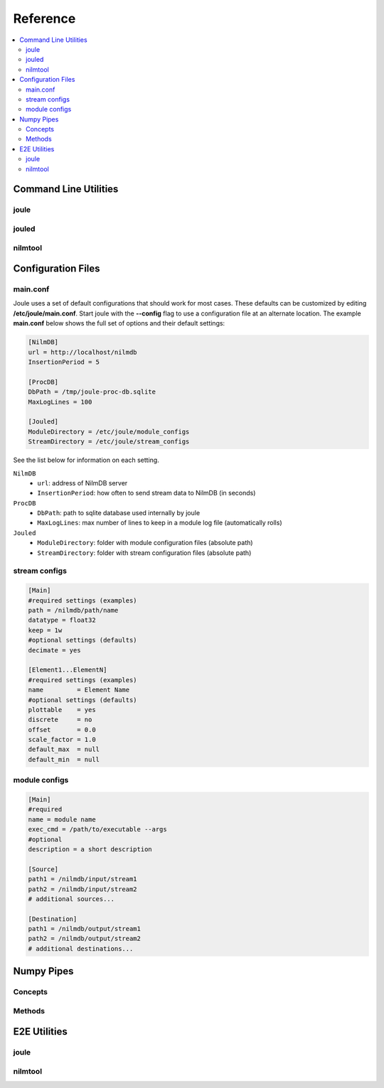 Reference
===============

.. contents:: :local:
	      
Command Line Utilities
----------------------

joule
'''''

jouled
''''''

nilmtool
''''''''


Configuration Files
-------------------



	      
.. _main.conf:		

main.conf
'''''''''

Joule uses a set of default configurations that should work for most
cases. These defaults can be customized by editing
**/etc/joule/main.conf**. Start joule with the **--config** flag to use a configuration file at
an alternate location. The example **main.conf** below shows the
full set of options and their default settings:

.. code-block:: ini

		[NilmDB]
		url = http://localhost/nilmdb
		InsertionPeriod = 5 

		[ProcDB]
		DbPath = /tmp/joule-proc-db.sqlite
		MaxLogLines = 100

		[Jouled]
		ModuleDirectory = /etc/joule/module_configs
		StreamDirectory = /etc/joule/stream_configs

See the list below for information on each setting.

``NilmDB``
  * ``url``: address of NilmDB server
  * ``InsertionPeriod``: how often to send stream data to NilmDB (in seconds)
``ProcDB``
  * ``DbPath``: path to sqlite database used internally by joule
  * ``MaxLogLines``: max number of lines to keep in a module log file (automatically rolls)
``Jouled``
  * ``ModuleDirectory``: folder with module configuration files (absolute path)
  * ``StreamDirectory``: folder with stream configuration files (absolute path)

  
stream configs
''''''''''''''

.. code-block:: ini
		
		[Main]
		#required settings (examples)
		path = /nilmdb/path/name
		datatype = float32
		keep = 1w
		#optional settings (defaults)
		decimate = yes

		[Element1...ElementN]
		#required settings (examples)
		name         = Element Name
		#optional settings (defaults)
		plottable    = yes
		discrete     = no
		offset       = 0.0
		scale_factor = 1.0
		default_max  = null
		default_min  = null

module configs
''''''''''''''

.. code-block:: ini

		[Main]
		#required
		name = module name
		exec_cmd = /path/to/executable --args 
		#optional
		description = a short description
		
		[Source]
		path1 = /nilmdb/input/stream1
		path2 = /nilmdb/input/stream2
		# additional sources...

		[Destination]
		path1 = /nilmdb/output/stream1
		path2 = /nilmdb/output/stream2
		# additional destinations...
		
.. _numpy_pipes:

Numpy Pipes
-----------

Concepts
''''''''

Methods
'''''''

E2E Utilities
-------------

joule
'''''

nilmtool
''''''''




